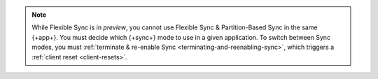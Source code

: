 .. note::

   While Flexible Sync is in *preview*, you cannot use Flexible Sync &
   Partition-Based Sync in the same {+app+}. You must decide which {+sync+} mode
   to use in a given application. To switch between Sync modes, you must
   :ref:`terminate & re-enable Sync <terminating-and-reenabling-sync>`, which
   triggers a :ref:`client reset <client-resets>`. 
